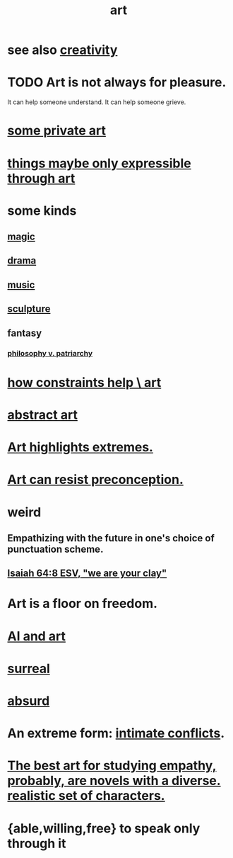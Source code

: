 :PROPERTIES:
:ID:       e7a68f0b-f932-4978-9636-88a4ecbe639c
:END:
#+title: art
* see also [[id:23f44ea1-7b89-4cdf-954d-770ca1483264][creativity]]
* TODO Art is not always for pleasure.
  :PROPERTIES:
  :ID:       fe4939fe-8b94-4b78-914f-f2b83d7ff9f4
  :END:
  It can help someone understand.
  It can help someone grieve.
* [[id:5ad13966-5348-4957-9d50-14f394b276ac][some private art]]
* [[id:c7473ba8-d513-43f1-a25a-9dc05a1e0e44][things maybe only expressible through art]]
* some kinds
** [[id:18f5276c-8d23-4aea-be2b-ef364772d448][magic]]
** [[id:4ff751ef-1d5b-4df7-89ed-69adb2c46fd4][drama]]
** [[id:3e92ff4d-195a-4121-aa6c-13b83b303391][music]]
** [[id:f607f9f0-4777-4713-b649-43c83355df01][sculpture]]
** fantasy
*** [[id:ba15c32b-c09d-4943-8f0a-c853a67c81f3][philosophy v. patriarchy]]
* [[id:b449bd05-ac06-4548-8982-3a6eb05f5d91][how constraints help \ art]]
* [[id:dccc0ff5-4152-45b8-811d-7b237d38dbba][abstract art]]
* [[id:461ac824-69d6-4b73-bbe8-ee3e41bdc915][Art highlights extremes.]]
* [[id:c965b462-f44e-4389-bcd3-98ea04d4b6aa][Art can resist preconception.]]
* weird
** Empathizing with the future in one's choice of punctuation scheme.
** [[id:18aa053b-e4d9-44fd-952e-d105383c4b8f][Isaiah 64:8 ESV, "we are your clay"]]
* Art is a floor on freedom.
  :PROPERTIES:
  :ID:       4ab66dd2-71c7-4afe-a7ee-bd6b34b6fc8d
  :END:
* [[id:6669f82f-9408-4a1a-9162-863972be8150][AI and art]]
* [[id:757da17b-b577-4ae2-ae2e-f52e099e5f65][surreal]]
* [[id:902b3bbb-54eb-4a8c-916f-a2bcaa36225b][absurd]]
* An extreme form: [[id:32e92093-c0de-47e2-8a8d-30e9a2838896][intimate conflicts]].
* [[id:cd901214-ae81-4976-a44c-e9a528e133f7][The best art for studying empathy, probably, are novels with a diverse. realistic set of characters.]]
* {able,willing,free} to speak only through it
